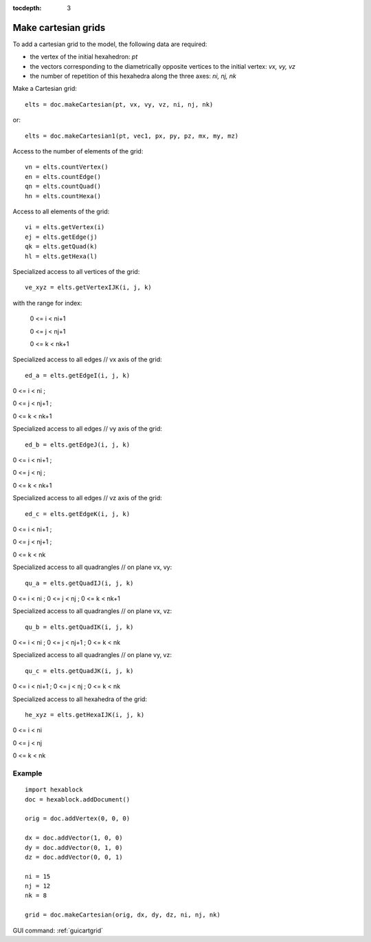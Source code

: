 :tocdepth: 3


.. _tuicartgrid:

====================
Make cartesian grids
====================

To add a cartesian grid to the model, the following data are required:

- the vertex of the initial hexahedron: *pt*
- the vectors corresponding to the diametrically opposite vertices to the initial vertex: *vx, vy, vz*
- the number of repetition of this hexahedra along the three axes: *ni, nj, nk*

Make a Cartesian grid::

 	elts = doc.makeCartesian(pt, vx, vy, vz, ni, nj, nk)

or::

 	elts = doc.makeCartesian1(pt, vec1, px, py, pz, mx, my, mz)


Access to the number of elements of the grid::

 	vn = elts.countVertex()
 	en = elts.countEdge()
 	qn = elts.countQuad()
 	hn = elts.countHexa()

Access to all elements of the grid::

	 vi = elts.getVertex(i)
	 ej = elts.getEdge(j)
	 qk = elts.getQuad(k)
	 hl = elts.getHexa(l)

Specialized access to all vertices of the grid::

	 ve_xyz = elts.getVertexIJK(i, j, k)

with the range for index:

  0 <= i < ni+1

  0 <= j < nj+1

  0 <= k < nk+1

Specialized access to all edges // vx axis of the grid::

 	ed_a = elts.getEdgeI(i, j, k)

0 <= i < ni ; 

0 <= j < nj+1 ; 

0 <= k < nk+1

Specialized access to all edges // vy axis of the grid::

 	ed_b = elts.getEdgeJ(i, j, k)

0 <= i < ni+1 ;

0 <= j < nj ; 

0 <= k < nk+1

Specialized access to all edges // vz axis of the grid::

 ed_c = elts.getEdgeK(i, j, k)

0 <= i < ni+1 ; 

0 <= j < nj+1 ; 

0 <= k < nk

Specialized access to all quadrangles // on plane vx, vy::

	 qu_a = elts.getQuadIJ(i, j, k)

0 <= i < ni ; 0 <= j < nj ; 0 <= k < nk+1

Specialized access to all quadrangles // on plane vx, vz::

	 qu_b = elts.getQuadIK(i, j, k)

0 <= i < ni ; 0 <= j < nj+1 ; 0 <= k < nk

Specialized access to all quadrangles // on plane vy, vz::

	 qu_c = elts.getQuadJK(i, j, k)
 

0 <= i < ni+1 ; 0 <= j < nj ; 0 <= k < nk

Specialized access to all hexahedra of the grid::

	 he_xyz = elts.getHexaIJK(i, j, k)

0 <= i < ni

0 <= j < nj

0 <= k < nk

Example
-------

::
        
        import hexablock        
        doc = hexablock.addDocument()

        orig = doc.addVertex(0, 0, 0)

        dx = doc.addVector(1, 0, 0)
        dy = doc.addVector(0, 1, 0)
        dz = doc.addVector(0, 0, 1)

        ni = 15 
        nj = 12
        nk = 8

        grid = doc.makeCartesian(orig, dx, dy, dz, ni, nj, nk)


.. image:: _static/cartgrid3.png
   :align: center

.. centered::
   Cartesian Grid


GUI command: :ref:`guicartgrid`
